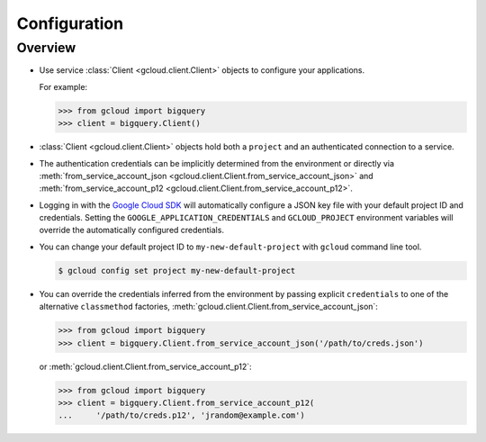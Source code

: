 Configuration
*************

Overview
========

- Use service :class:`Client <gcloud.client.Client>` objects to configure
  your applications.

  For example:

  .. code-block:: python

     >>> from gcloud import bigquery
     >>> client = bigquery.Client()

- :class:`Client <gcloud.client.Client>` objects hold both a ``project``
  and an authenticated connection to a service.

- The authentication credentials can be implicitly determined from the
  environment or directly via
  :meth:`from_service_account_json <gcloud.client.Client.from_service_account_json>`
  and
  :meth:`from_service_account_p12 <gcloud.client.Client.from_service_account_p12>`.

- Logging in with the `Google Cloud SDK`_ will automatically configure a JSON
  key file with your default project ID and credentials.
  Setting the ``GOOGLE_APPLICATION_CREDENTIALS`` and ``GCLOUD_PROJECT``
  environment variables will override the automatically configured credentials.

- You can change your default project ID to ``my-new-default-project`` with
  ``gcloud`` command line tool.

  .. code-block:: bash

     $ gcloud config set project my-new-default-project

.. _Google Cloud SDK: http://cloud.google.com/sdk

- You can override the credentials inferred from the environment by passing
  explicit ``credentials`` to one of the alternative ``classmethod`` factories,
  :meth:`gcloud.client.Client.from_service_account_json`:

  .. code-block:: python

     >>> from gcloud import bigquery
     >>> client = bigquery.Client.from_service_account_json('/path/to/creds.json')

  or :meth:`gcloud.client.Client.from_service_account_p12`:

  .. code-block:: python

     >>> from gcloud import bigquery
     >>> client = bigquery.Client.from_service_account_p12(
     ...     '/path/to/creds.p12', 'jrandom@example.com')

